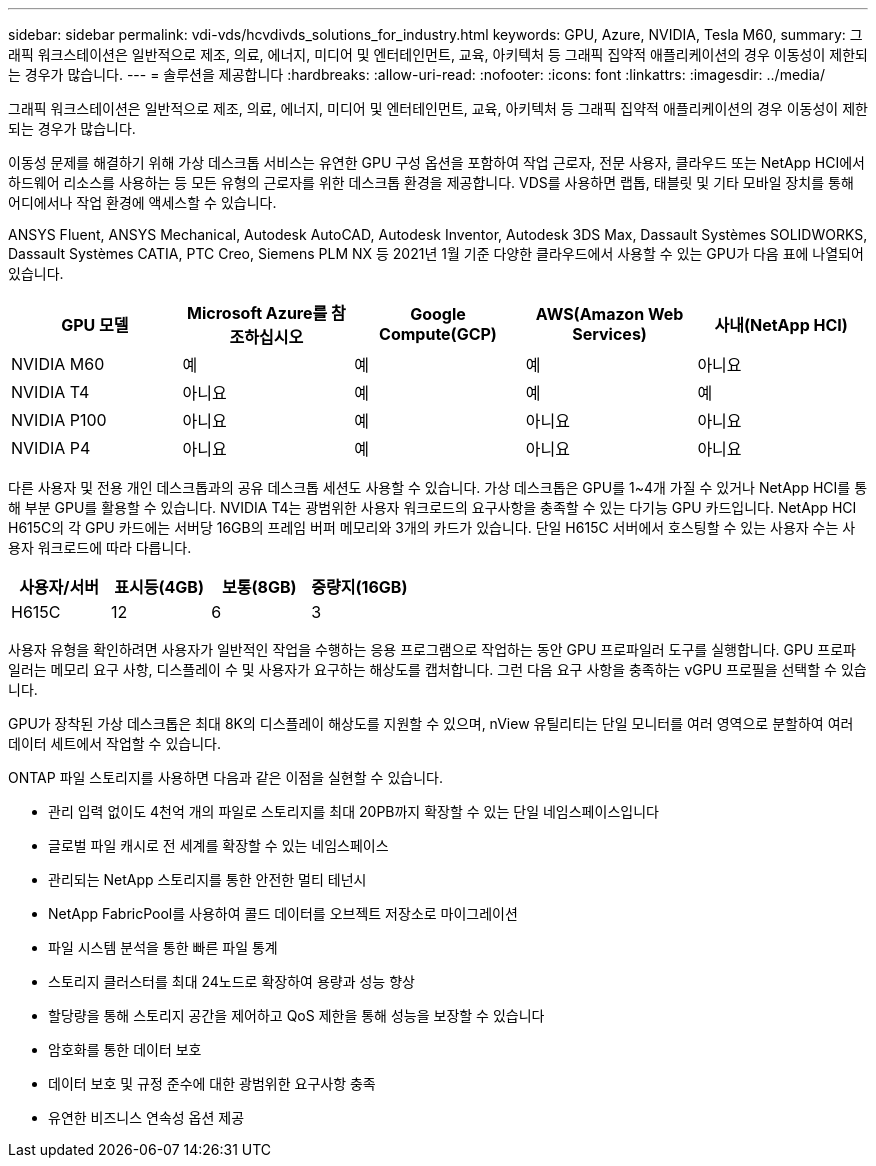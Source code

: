 ---
sidebar: sidebar 
permalink: vdi-vds/hcvdivds_solutions_for_industry.html 
keywords: GPU, Azure, NVIDIA, Tesla M60, 
summary: 그래픽 워크스테이션은 일반적으로 제조, 의료, 에너지, 미디어 및 엔터테인먼트, 교육, 아키텍처 등 그래픽 집약적 애플리케이션의 경우 이동성이 제한되는 경우가 많습니다. 
---
= 솔루션을 제공합니다
:hardbreaks:
:allow-uri-read: 
:nofooter: 
:icons: font
:linkattrs: 
:imagesdir: ../media/


[role="lead"]
그래픽 워크스테이션은 일반적으로 제조, 의료, 에너지, 미디어 및 엔터테인먼트, 교육, 아키텍처 등 그래픽 집약적 애플리케이션의 경우 이동성이 제한되는 경우가 많습니다.

이동성 문제를 해결하기 위해 가상 데스크톱 서비스는 유연한 GPU 구성 옵션을 포함하여 작업 근로자, 전문 사용자, 클라우드 또는 NetApp HCI에서 하드웨어 리소스를 사용하는 등 모든 유형의 근로자를 위한 데스크톱 환경을 제공합니다. VDS를 사용하면 랩톱, 태블릿 및 기타 모바일 장치를 통해 어디에서나 작업 환경에 액세스할 수 있습니다.

ANSYS Fluent, ANSYS Mechanical, Autodesk AutoCAD, Autodesk Inventor, Autodesk 3DS Max, Dassault Systèmes SOLIDWORKS, Dassault Systèmes CATIA, PTC Creo, Siemens PLM NX 등 2021년 1월 기준 다양한 클라우드에서 사용할 수 있는 GPU가 다음 표에 나열되어 있습니다.

[cols="20%, 20%, 20%, 20%, 20%"]
|===
| GPU 모델 | Microsoft Azure를 참조하십시오 | Google Compute(GCP) | AWS(Amazon Web Services) | 사내(NetApp HCI) 


| NVIDIA M60 | 예 | 예 | 예 | 아니요 


| NVIDIA T4 | 아니요 | 예 | 예 | 예 


| NVIDIA P100 | 아니요 | 예 | 아니요 | 아니요 


| NVIDIA P4 | 아니요 | 예 | 아니요 | 아니요 
|===
다른 사용자 및 전용 개인 데스크톱과의 공유 데스크톱 세션도 사용할 수 있습니다. 가상 데스크톱은 GPU를 1~4개 가질 수 있거나 NetApp HCI를 통해 부분 GPU를 활용할 수 있습니다. NVIDIA T4는 광범위한 사용자 워크로드의 요구사항을 충족할 수 있는 다기능 GPU 카드입니다. NetApp HCI H615C의 각 GPU 카드에는 서버당 16GB의 프레임 버퍼 메모리와 3개의 카드가 있습니다. 단일 H615C 서버에서 호스팅할 수 있는 사용자 수는 사용자 워크로드에 따라 다릅니다.

[cols="25%, 25%, 25%, 25%"]
|===
| 사용자/서버 | 표시등(4GB) | 보통(8GB) | 중량지(16GB) 


| H615C | 12 | 6 | 3 
|===
사용자 유형을 확인하려면 사용자가 일반적인 작업을 수행하는 응용 프로그램으로 작업하는 동안 GPU 프로파일러 도구를 실행합니다. GPU 프로파일러는 메모리 요구 사항, 디스플레이 수 및 사용자가 요구하는 해상도를 캡처합니다. 그런 다음 요구 사항을 충족하는 vGPU 프로필을 선택할 수 있습니다.

GPU가 장착된 가상 데스크톱은 최대 8K의 디스플레이 해상도를 지원할 수 있으며, nView 유틸리티는 단일 모니터를 여러 영역으로 분할하여 여러 데이터 세트에서 작업할 수 있습니다.

ONTAP 파일 스토리지를 사용하면 다음과 같은 이점을 실현할 수 있습니다.

* 관리 입력 없이도 4천억 개의 파일로 스토리지를 최대 20PB까지 확장할 수 있는 단일 네임스페이스입니다
* 글로벌 파일 캐시로 전 세계를 확장할 수 있는 네임스페이스
* 관리되는 NetApp 스토리지를 통한 안전한 멀티 테넌시
* NetApp FabricPool를 사용하여 콜드 데이터를 오브젝트 저장소로 마이그레이션
* 파일 시스템 분석을 통한 빠른 파일 통계
* 스토리지 클러스터를 최대 24노드로 확장하여 용량과 성능 향상
* 할당량을 통해 스토리지 공간을 제어하고 QoS 제한을 통해 성능을 보장할 수 있습니다
* 암호화를 통한 데이터 보호
* 데이터 보호 및 규정 준수에 대한 광범위한 요구사항 충족
* 유연한 비즈니스 연속성 옵션 제공

